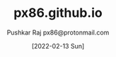 #+TITLE: px86.github.io
#+AUTHOR: Pushkar Raj
#+AUTHOR: px86@protonmail.com
#+DATE: [2022-02-13 Sun]
